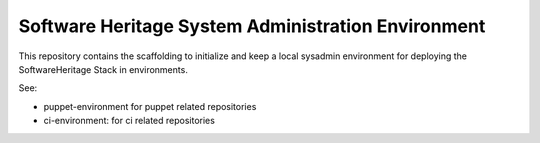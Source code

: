 Software Heritage System Administration Environment
===================================================

This repository contains the scaffolding to initialize and keep a local sysadmin
environment for deploying the SoftwareHeritage Stack in environments.

See:

- puppet-environment for puppet related repositories
- ci-environment: for ci related repositories
